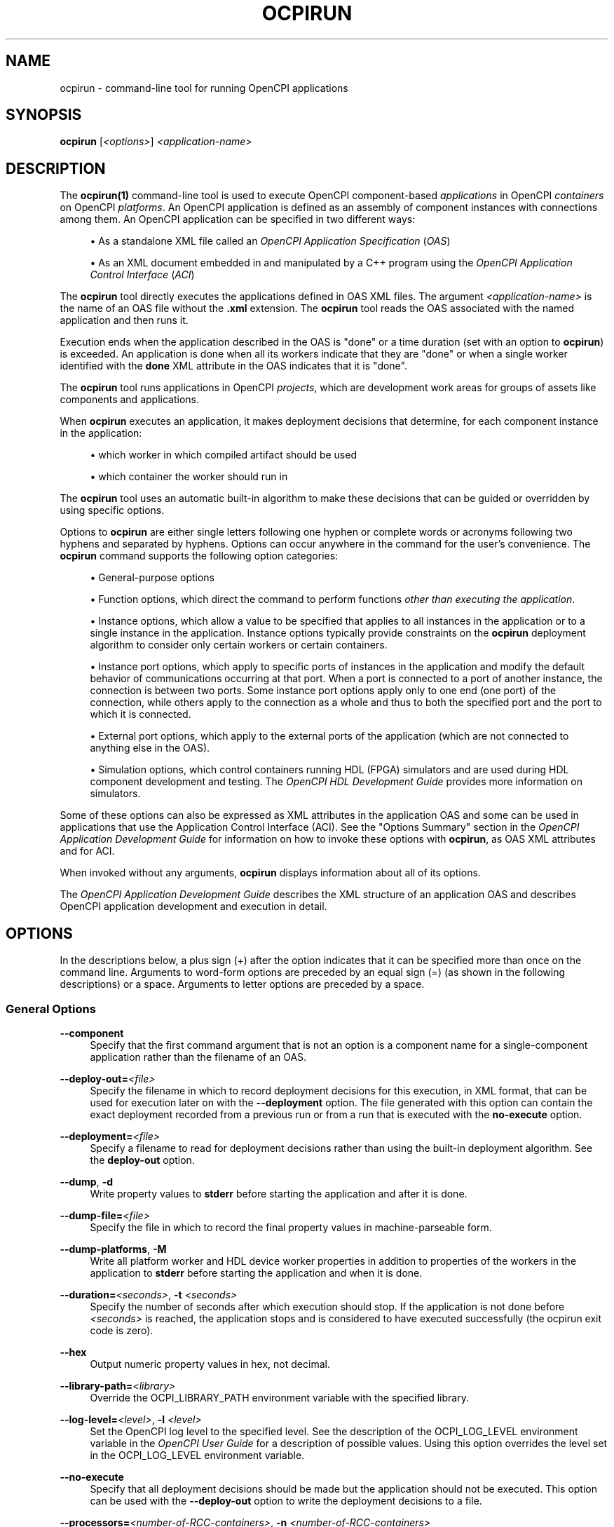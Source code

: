 .\"     Title: ocpirun
.\"    Author: [FIXME: author] [see http://www.docbook.org/tdg5/en/html/author]
.\" Generator: DocBook XSL Stylesheets vsnapshot <http://docbook.sf.net/>
.\"      Date: 08/20/2020
.\"    Manual: \ \&
.\"    Source: \ \&
.\"  Language: English
.\"
.TH "OCPIRUN" "1" "08/20/2020" "\ \&" "\ \&"
.\" -----------------------------------------------------------------
.\" * Define some portability stuff
.\" -----------------------------------------------------------------
.\" ~~~~~~~~~~~~~~~~~~~~~~~~~~~~~~~~~~~~~~~~~~~~~~~~~~~~~~~~~~~~~~~~~
.\" http://bugs.debian.org/507673
.\" http://lists.gnu.org/archive/html/groff/2009-02/msg00013.html
.\" ~~~~~~~~~~~~~~~~~~~~~~~~~~~~~~~~~~~~~~~~~~~~~~~~~~~~~~~~~~~~~~~~~
.ie \n(.g .ds Aq \(aq
.el       .ds Aq '
.\" -----------------------------------------------------------------
.\" * set default formatting
.\" -----------------------------------------------------------------
.\" disable hyphenation
.nh
.\" disable justification (adjust text to left margin only)
.ad l
.\" -----------------------------------------------------------------
.\" * MAIN CONTENT STARTS HERE *
.\" -----------------------------------------------------------------
.SH "NAME"
ocpirun \- command\-line tool for running OpenCPI applications
.SH "SYNOPSIS"
.sp
\fBocpirun\fR [\fI<options>\fR] \fI<application\-name>\fR
.SH "DESCRIPTION"
.sp
The \fBocpirun(1)\fR command\-line tool is used to execute OpenCPI component\-based \fIapplications\fR in OpenCPI \fIcontainers\fR on OpenCPI \fIplatforms\fR\&. An OpenCPI application is defined as an assembly of component instances with connections among them\&. An OpenCPI application can be specified in two different ways:
.sp
.RS 4
.ie n \{\
\h'-04'\(bu\h'+03'\c
.\}
.el \{\
.sp -1
.IP \(bu 2.3
.\}
As a standalone XML file called an
\fIOpenCPI Application Specification\fR
(\fIOAS\fR)
.RE
.sp
.RS 4
.ie n \{\
\h'-04'\(bu\h'+03'\c
.\}
.el \{\
.sp -1
.IP \(bu 2.3
.\}
As an XML document embedded in and manipulated by a C++ program using the
\fIOpenCPI Application Control Interface\fR
(\fIACI\fR)
.RE
.sp
The \fBocpirun\fR tool directly executes the applications defined in OAS XML files\&. The argument \fI<application\-name>\fR is the name of an OAS file without the \fB\&.xml\fR extension\&. The \fBocpirun\fR tool reads the OAS associated with the named application and then runs it\&.
.sp
Execution ends when the application described in the OAS is "done" or a time duration (set with an option to \fBocpirun\fR) is exceeded\&. An application is done when all its workers indicate that they are "done" or when a single worker identified with the \fBdone\fR XML attribute in the OAS indicates that it is "done"\&.
.sp
The \fBocpirun\fR tool runs applications in OpenCPI \fIprojects\fR, which are development work areas for groups of assets like components and applications\&.
.sp
When \fBocpirun\fR executes an application, it makes deployment decisions that determine, for each component instance in the application:
.sp
.RS 4
.ie n \{\
\h'-04'\(bu\h'+03'\c
.\}
.el \{\
.sp -1
.IP \(bu 2.3
.\}
which worker in which compiled artifact should be used
.RE
.sp
.RS 4
.ie n \{\
\h'-04'\(bu\h'+03'\c
.\}
.el \{\
.sp -1
.IP \(bu 2.3
.\}
which container the worker should run in
.RE
.sp
The \fBocpirun\fR tool uses an automatic built\-in algorithm to make these decisions that can be guided or overridden by using specific options\&.
.sp
Options to \fBocpirun\fR are either single letters following one hyphen or complete words or acronyms following two hyphens and separated by hyphens\&. Options can occur anywhere in the command for the user\(cqs convenience\&. The \fBocpirun\fR command supports the following option categories:
.sp
.RS 4
.ie n \{\
\h'-04'\(bu\h'+03'\c
.\}
.el \{\
.sp -1
.IP \(bu 2.3
.\}
General\-purpose options
.RE
.sp
.RS 4
.ie n \{\
\h'-04'\(bu\h'+03'\c
.\}
.el \{\
.sp -1
.IP \(bu 2.3
.\}
Function options, which direct the command to perform functions
\fIother than executing the application\fR\&.
.RE
.sp
.RS 4
.ie n \{\
\h'-04'\(bu\h'+03'\c
.\}
.el \{\
.sp -1
.IP \(bu 2.3
.\}
Instance options, which allow a value to be specified that applies to all instances in the application or to a single instance in the application\&. Instance options typically provide constraints on the
\fBocpirun\fR
deployment algorithm to consider only certain workers or certain containers\&.
.RE
.sp
.RS 4
.ie n \{\
\h'-04'\(bu\h'+03'\c
.\}
.el \{\
.sp -1
.IP \(bu 2.3
.\}
Instance port options, which apply to specific ports of instances in the application and modify the default behavior of communications occurring at that port\&. When a port is connected to a port of another instance, the connection is between two ports\&. Some instance port options apply only to one end (one port) of the connection, while others apply to the connection as a whole and thus to both the specified port and the port to which it is connected\&.
.RE
.sp
.RS 4
.ie n \{\
\h'-04'\(bu\h'+03'\c
.\}
.el \{\
.sp -1
.IP \(bu 2.3
.\}
External port options, which apply to the external ports of the application (which are not connected to anything else in the OAS)\&.
.RE
.sp
.RS 4
.ie n \{\
\h'-04'\(bu\h'+03'\c
.\}
.el \{\
.sp -1
.IP \(bu 2.3
.\}
Simulation options, which control containers running HDL (FPGA) simulators and are used during HDL component development and testing\&. The
\fIOpenCPI HDL Development Guide\fR
provides more information on simulators\&.
.RE
.sp
Some of these options can also be expressed as XML attributes in the application OAS and some can be used in applications that use the Application Control Interface (ACI)\&. See the "Options Summary" section in the \fIOpenCPI Application Development Guide\fR for information on how to invoke these options with \fBocpirun\fR, as OAS XML attributes and for ACI\&.
.sp
When invoked without any arguments, \fBocpirun\fR displays information about all of its options\&.
.sp
The \fIOpenCPI Application Development Guide\fR describes the XML structure of an application OAS and describes OpenCPI application development and execution in detail\&.
.SH "OPTIONS"
.sp
In the descriptions below, a plus sign (+) after the option indicates that it can be specified more than once on the command line\&. Arguments to word\-form options are preceded by an equal sign (=) (as shown in the following descriptions) or a space\&. Arguments to letter options are preceded by a space\&.
.SS "General Options"
.PP
\fB\-\-component\fR
.RS 4
Specify that the first command argument that is not an option is a component name for a single\-component application rather than the filename of an OAS\&.
.RE
.PP
\fB\-\-deploy\-out=\fR\fI<file>\fR
.RS 4
Specify the filename in which to record deployment decisions for this execution, in XML format, that can be used for execution later on with the
\fB\-\-deployment\fR
option\&. The file generated with this option can contain the exact deployment recorded from a previous run or from a run that is executed with the
\fBno\-execute\fR
option\&.
.RE
.PP
\fB\-\-deployment=\fR\fI<file>\fR
.RS 4
Specify a filename to read for deployment decisions rather than using the built\-in deployment algorithm\&. See the
\fBdeploy\-out\fR
option\&.
.RE
.PP
\fB\-\-dump\fR, \fB\-d\fR
.RS 4
Write property values to
\fBstderr\fR
before starting the application and after it is done\&.
.RE
.PP
\fB\-\-dump\-file=\fR\fI<file>\fR
.RS 4
Specify the file in which to record the final property values in machine\-parseable form\&.
.RE
.PP
\fB\-\-dump\-platforms\fR, \fB\-M\fR
.RS 4
Write all platform worker and HDL device worker properties in addition to properties of the workers in the application to
\fBstderr\fR
before starting the application and when it is done\&.
.RE
.PP
\fB\-\-duration=\fR\fI<seconds>\fR, \fB\-t\fR \fI<seconds>\fR
.RS 4
Specify the number of seconds after which execution should stop\&. If the application is not done before
\fI<seconds>\fR
is reached, the application stops and is considered to have executed successfully (the ocpirun exit code is zero)\&.
.RE
.PP
\fB\-\-hex\fR
.RS 4
Output numeric property values in hex, not decimal\&.
.RE
.PP
\fB\-\-library\-path=\fR\fI<library>\fR
.RS 4
Override the OCPI_LIBRARY_PATH environment variable with the specified library\&.
.RE
.PP
\fB\-\-log\-level=\fR\fI<level>\fR, \fB\-l\fR \fI<level>\fR
.RS 4
Set the OpenCPI log level to the specified level\&. See the description of the OCPI_LOG_LEVEL environment variable in the
\fIOpenCPI User Guide\fR
for a description of possible values\&. Using this option overrides the level set in the OCPI_LOG_LEVEL environment variable\&.
.RE
.PP
\fB\-\-no\-execute\fR
.RS 4
Specify that all deployment decisions should be made but the application should not be executed\&. This option can be used with the
\fB\-\-deploy\-out\fR
option to write the deployment decisions to a file\&.
.RE
.PP
\fB\-\-processors=\fR\fI<number\-of\-RCC\-containers>\fR, \fB\-n\fR \fI<number\-of\-RCC\-containers>\fR
.RS 4
Specify the number of RCC containers to create\&. The default is 1\&.
.RE
.PP
\fB\-\-remote\fR, \fB\-R\fR
.RS 4
Automatically discover servers that offer remote containers using multicast User Data Protocol (UDP)\&. See the
\fIOpenCPI Application Development Guide\fR
for information on using
\fBocpirun\fR
with remote containers\&.
.RE
.PP
\fB\-\-server=\fR\fI<name\-or\-IP\-address>\fR, \fB\-S\fR \fI<name\-or\-IP\-address>\fR+
.RS 4
Specify the server name or IP address to be explicitly contacted for remote containers whether or not the
\fB\-\-remote\fR
(\fB\-R\fR) option is specified\&. See the
\fIOpenCPI Application Development Guide\fR
for information on using
\fBocpirun\fR
with remote containers\&.
.RE
.PP
\fB\-\-timeout=\fR\fI<seconds>\fR, \fB\-O\fR \fI<seconds>\fR
.RS 4
Specify the number of seconds after which the application is stopped and considered to have failed (the
\fBocpirun\fR
exit code is 1\&.)
.RE
.PP
\fB\-\-uncached\fR, \fB\-U\fR
.RS 4
When dumping property values, do not use values cached by
\fBocpirun\fR
when they are written\&. Instead, query the worker in its execution environment (which is much more expensive)\&.
.RE
.PP
\fB\-\-verbose\fR, \fB\-v\fR
.RS 4
Describe what is happening in command execution in more detail\&.
.RE
.SS "Function Options"
.PP
\fB\-\-list\fR, \fB\-C\fR
.RS 4
List all available containers, including those discovered on the network if the
\fB\-remote\fR
(\fB\-R\fR) or
\fB\-\-server\fR
(\fB\-S\fR) options are specified\&. The option assigns each container a number for easy specification with the
\fB\-\-container\fR
(\fB\-c\fR) option and returns it as output along with the authoring model, platform name, operating system and version, architecture and container name\&. Note that the application is still executed if an application filename argument is specified after the options\&.
.RE
.PP
\fB\-\-list\-artifacts\fR, \fB\-A\fR
.RS 4
Search for all artifacts for the targets or platforms specified with the
\fB\-\-target\fR
(\fB\-r\fR) option, based on OCPI_LIBRARY_PATH, and then write the resulting list to
\fBstdout\fR\&. Use this function to collect artifacts for a specific system\&.
.RE
.PP
\fB\-\-list\-specs\fR
.RS 4
Search for all specs for the targets or platforms specified with the
\fB\-\-target\fR
(\fB\-r\fR) option, based on OCPI_LIBRARY_PATH, and then print the resulting list to
\fBstdout\fR\&. Use this function to collect available specs for a specific system\&.
.RE
.PP
\fB\-\-no\-execute\fR
.RS 4
For each instance, determine the container on which it will run and the artifact to be used to run it without actually allocating any resources for performing the execution\&. Use this option with the
\fB\-\-deploy\-out\fR
option to execute a "dry run" of an application to see the results and record the deployment decisions in an XML file that can then be used with the
\fB\-\-deployment\fR
option\&.
.RE
.PP
\fB\-\-only\-platforms\fR
.RS 4
Use with the
\fB\-\-list\fR
(\fB\-C\fR) option to direct it to output only the available platforms, listing any available platform only once even if there is more than one container with the same platform type\&.
.RE
.PP
\fB\-\-target=\fR\fI<target>\fR, \fB\-r\fR \fI<target>\fR+
.RS 4
Use with the
\fB\-\-list\-artifacts\fR
and
\fB\-\-list\-specs\fR
options to limit the list to the specified architecture\&. Specify the target in the format
\fI<os>\fR\fB\-\fR\fI<os\-version>\fR\fB\-\fR\fI<arch>\fR; for example,
\fBlinux\-c7\-x86_64\fR\&.
.RE
.SS "Instance Options"
.PP
\fB\-\-container\fR[\fB=\fR\fI<instance\-name>\fR]\fB=\fR\fI<container>\fR, \fB\-c\fR[\fI<instance\-name>\fR]\fB=\fR\fI<container>\fR+
.RS 4
Assign the named instance or all instances to the specified container using the container name or number returned by the
\fB\-\-list\fR
(\fB\-C\fR) option\&. Examples: \-cfft=1, \-cfir=rcc2, \-\-container=fft=1, \-\-container=rcc2, \-c=1, \-\-container fft=1\&.
.RE
.PP
\fB\-\-model\fR[\fB=\fR\fI<instance\-name>\fR]\fB=\fR\fI<authoring\-model>\fR, \fB\-m\fR[\fI<instance\-name>\fR]\fB=\fR\fI<authoring\-model>\fR+
.RS 4
Specify the authoring model of the named instance or all instances so that the worker used for the instance/all instances must have this model\&. The value of
\fI<authoring\-model>\fR
is
\fBhdl\fR
or
\fBrcc\fR\&. Examples: \-mfft=hdl, \-m=hdl, \-\-model=rcc, \-\-model=fir=hdl, \-\-model fir=hdl\&.
.RE
.PP
\fB\-\-platform\fR[\fB=\fR\fI<instance\-name>=\fR]\fB=\fR\fI<platform\-type>\fR, \fB\-P\fR[\fI<instance\-name>\fR]\fB=\fR\fI<platform\-type>\fR+
.RS 4
Assign the named instance or all instances only to available containers for the specified platform type\&. Examples: \-Pfft=ml605, \-\-platform=centos7\&. Use the
\fB\-\-list\fR
(\fB\-C\fR) option to determine the available containers and platform types\&.
.RE
.PP
\fB\-\-property\fR[\fB=\fR\fI<instance\-name>\fR]\fB=\fR\fI<property\-name>\fR\fB=\fR\fI<value>\fR, \fB\-p\fR[\fI<instance\-name>\fR]\fB=\fR\fI<property\-name>\fR\fB=\fR\fI<value>\fR+
.RS 4
Set the value of a property\&. Specify the instance name for per\-instance property value settings\&. Omit the instance name for application\-level property value settings\&. See the
\fIOpenCPI Application Development Guide\fR
for detailed information on specifying property values\&.
.RE
.PP
\fB\-\-selection\fR[\fB=\fR\fI<instance\-name>\fR]\fB=\fR\fI<expression>\fR, \fB\-s\fR[\fI<instance\-name>\fR]\fB=\fR\fI<expression>\fR
.RS 4
Set the selection expression for a single instance or all instances\&. See the description of the
\fBselection\fR
OAS XML attribute in the
\fIOpenCPI Application Development Guide\fR
for details\&.
.RE
.PP
\fB\-\-worker=\fR\fI<instance\-name>\fR\fB=\fR\fI<worker\-name>\fR, \fB\-w\fR[\fI<instance\-name>\fR]\fB=\fR\fI<worker\-name>\fR
.RS 4
Specify the name of the worker (specific implementation) to be used for the instance\&. Do not include the authoring model suffix or the package prefix in
\fI<worker\-name>\fR\&. Examples: \-\-worker=mycomp2=worker3, \-\-worker mycomp2=worker3, \-wmycomp2=worker3\&.
.RE
.SS "Instance Port Options"
.PP
\fB\-\-buffer\-count=\fR\fI<instance\-name>\fR\fB=\fR\fI<port\-name>\fR\fB=\fR\fI<value>\fR, \fB\-B\fR\fI<instance\-name>\fR\fB=\fR\fI<port\-name>\fR\fB=\fR\fI<value>\fR+
.RS 4
Specify the number of buffers at this instance port, not for all the ports in the connection\&. The default is usually 2\&. Use this option to allow the number of buffers to be different on each end of the connection\&.
.RE
.PP
\fB\-\-buffer\-size=\fR\fI<instance\-name>\fR\fB=\fR\fI<port\-name>\fR\fB=\fR\fI<value>\fR, \fB\-Z\fR\fI<instance\-name>\fR\fB=\fR\fI<port\-name>\fR\fB=\fR\fI<value>\fR+
.RS 4
Specify the buffer size for the connection (the specified port and the port to which it is connected)\&. The default is usually determined by a combination of the protocol used on the connection and other system constraints\&.
.RE
.PP
\fB\-\-transport=\fR\fI<instance\-name>\fR\fB=\fR\fI<port\-name>\fR\fB=\fR\fI<identifier>\fR, \fB\-T\fR\fI<instance\-name>\fR\fB=\fR\fI<port\-name>\fR\fB=\fR\fI<identifier>\fR+
.RS 4
Specify the transport technology to use for the connection (the specified port and the port to which it is connected)\&. This option applies when using remote containers\&. See the description of the
\fBtransport\fR
attribute of a
\fBconnection\fR
element in the
\fIOpenCPI Application Development Guide\fR
for the list of identifiers that correspond to the transport technologies supported by OpenCPI\&.
.RE
.SS "External Port Options"
.PP
\fB\-\-buffer\-count=\fR\fI<external\-port\-name>\fR\fB=\fR\fI<value>\fR, \fB\-B\fR \fI<port\-name>\fR\fB=\fR\fI<value>\fR+
.RS 4
Specify the number of buffers for the specified external port\&.
.RE
.PP
\fB\-\-buffer\-size=\fR\fI<external\-port\-name>\fR\fB=\fR\fI<value>\fR, \fB\-Z\fR \fI<external\-port\-name>\fR\fB=\fR\fI<value>\fR+
.RS 4
Specify the the buffer size for the specified external port and the port inside the OAS to which it is connected\&. The default is usually determined by a combination of the protocol used on the connection and other system constraints\&.
.RE
.PP
\fB\-\-file=\fR\fI<external\-port\-name>\fR\fB=\fR\fI<file\-name>\fR, \fB\-f\fR \fI<external\-port\-name>\fR\fB=\fR\fI<file\-name>\fR+
.RS 4
Specify the file to be connected to the specified external port\&. Use this option to insert a
\fBfile_read\fR
or
\fBfile_write\fR
utility component into the application and connect it to the specified external port\&. It allows an OAS with external ports to be connected to files while also allowing it to be used with those same ports connected to an ACI application\&. See the description of the utility components and ACI applications in the
\fIOpenCPI Application Development Guide\fR
for details\&.
.RE
.PP
\fB\-\-transport=\fR\fI<external\-port\-name>\fR\fB=\fR\fI<identifier>\fR, \fB\-T\fR \fI<external\-port\-name>\fR\fB=\fR\fI<identifier>\fR+
.RS 4
Specify the transport technology used for the connection (for this port and the port to which it is connected)\&. This option applies when using remote containers\&. See the description of the
\fBtransport\fR
attribute of a
\fBconnection\fR
element in the
\fIOpenCPI Application Development Guide\fR
for the list of identifiers that correspond to the transport technologies supported by OpenCPI\&.
.RE
.SS "Simulation Options"
.PP
\fB\-\-sim_dir=\fR\fI<directory>\fR
.RS 4
Specify the name of a directory where simulation outputs will be placed\&. The default directory is
\fBsimulations/\fR
relative to where
\fBocpirun\fR
is running\&.
.RE
.PP
\fB\-\-sim\-ticks=\fR\fI<value>\fR
.RS 4
The number of simulation clock cycles to execute or until the application is done\&.
.RE
.sp
The section "Execution of Simulation Bitstreams and Containers" in the \fIOpenCPI HDL Development Guide\fR provides more information about running applications on HDL (FPGA) simulators\&. See ocpiview(1) for information on viewing the results of simulation runs\&.
.SH "EXAMPLES"
.sp
.RS 4
.ie n \{\
\h'-04' 1.\h'+01'\c
.\}
.el \{\
.sp -1
.IP "  1." 4.2
.\}
Inside a project, run the application described by the OAS named
\fBmyapp\&.xml\fR\&. The command locates and reads the application OAS and runs the application:
.sp
.if n \{\
.RS 4
.\}
.nf
ocpirun myapp
.fi
.if n \{\
.RE
.\}
.RE
.sp
.RS 4
.ie n \{\
\h'-04' 2.\h'+01'\c
.\}
.el \{\
.sp -1
.IP "  2." 4.2
.\}
Inside a project, run the application described by the OAS named
\fBmyapp\&.xml\fR, displaying information about what is happening, dumping the property values after initialization, and limiting execution time to 10 seconds:
.sp
.if n \{\
.RS 4
.\}
.nf
ocpirun \-\-verbose \-\-dump \-\-duration=10 myapp
.fi
.if n \{\
.RE
.\}
.RE
.sp
.RS 4
.ie n \{\
\h'-04' 3.\h'+01'\c
.\}
.el \{\
.sp -1
.IP "  3." 4.2
.\}
Inside a project, run the application described by the OAS named
\fBmyapp\&.xml\fR, specifying that all application instances must use the RCC authoring model:
.sp
.if n \{\
.RS 4
.\}
.nf
ocpirun \-\-model=rcc myapp
.fi
.if n \{\
.RE
.\}
.RE
.sp
.RS 4
.ie n \{\
\h'-04' 4.\h'+01'\c
.\}
.el \{\
.sp -1
.IP "  4." 4.2
.\}
Inside a project, run the application described by the OAS named
\fBmyapp\&.xml\fR, specifying that the
\fBctl\fR
instance in the application must use the RCC authoring model:
.sp
.if n \{\
.RS 4
.\}
.nf
ocpirun \-model=ctl=rcc myapp
.fi
.if n \{\
.RE
.\}
.RE
.sp
.RS 4
.ie n \{\
\h'-04' 5.\h'+01'\c
.\}
.el \{\
.sp -1
.IP "  5." 4.2
.\}
Inside a project, run the application described by the OAS named
\fBmyapp\&.xml\fR, specifying that all the instances in the application except for the
\fBfilter\fR
instance must use the RCC authoring model\&. Specifying the
\fB\-\-model\fR
option with an empty value for
\fBfilter\fR
unsets the previous setting for it made with the
\fB\-\-model=rcc\fR
option:
.sp
.if n \{\
.RS 4
.\}
.nf
ocpirun \-\-model=rcc \-\-model=filter= myapp
.fi
.if n \{\
.RE
.\}
.RE
.sp
.RS 4
.ie n \{\
\h'-04' 6.\h'+01'\c
.\}
.el \{\
.sp -1
.IP "  6." 4.2
.\}
Inside a project, specify that all instances in the application described by the OAS named
\fBmyapp\&.xml\fR
should be run only on the ml605 HDL (FPGA) platform:
.sp
.if n \{\
.RS 4
.\}
.nf
ocpirun \-\-platform=ml605 myapp
.fi
.if n \{\
.RE
.\}
.RE
.sp
.RS 4
.ie n \{\
\h'-04' 7.\h'+01'\c
.\}
.el \{\
.sp -1
.IP "  7." 4.2
.\}
Inside a project, specify that the instance
\fBmycomp\fR
in the application described by the OAS named
\fBmyapp\fR
should be run only on the
\fBxsim\fR
HDL (FPGA) simulator platform:
.sp
.if n \{\
.RS 4
.\}
.nf
ocpirun \-\-platform=mycomp=xsim myapp
.fi
.if n \{\
.RE
.\}
.RE
.sp
.RS 4
.ie n \{\
\h'-04' 8.\h'+01'\c
.\}
.el \{\
.sp -1
.IP "  8." 4.2
.\}
Inside a project, run the application described by the OAS named
\fBmyapp\&.xml\fR, setting the top\-level application property named
\fBcontrol\fR
to
\fB5\fR:
.sp
.if n \{\
.RS 4
.\}
.nf
ocpirun \-\-property control=5 myapp
.fi
.if n \{\
.RE
.\}
.RE
.sp
.RS 4
.ie n \{\
\h'-04' 9.\h'+01'\c
.\}
.el \{\
.sp -1
.IP "  9." 4.2
.\}
Inside a project, run the application described by the OAS named
\fBmyapp\&.xml\fR, setting the
\fBfilename\fR
property value of the
\fBfile_read\fR
instance to the file
\fBmyinput\&.data\fR:
.sp
.if n \{\
.RS 4
.\}
.nf
ocpirun \-\-property file_read=filename=myinput\&.data myapp
.fi
.if n \{\
.RE
.\}
.RE
.sp
.RS 4
.ie n \{\
\h'-04'10.\h'+01'\c
.\}
.el \{\
.sp -1
.IP "10." 4.2
.\}
Inside a project, run the application described by the OAS named
\fBmyapp\&.xml\fR, connecting the external port named
\fBinput\fR
to the file
\fBmyinput\&.txt\fR
and setting the inserted
\fBfile_read\fR
properties
\fBopcode\fR
to
\fB2\fR
and
\fBsuppressEOF\fR
to
\fBfalse\fR\&. Enclose the option value in quotes because the question mark and the semicolon are shell metacharacters:
.sp
.if n \{\
.RS 4
.\}
.nf
ocpirun \-\-file \*(Aqinput=myinput\&.txt?opcode=2;suppressEOF=false\*(Aq myapp
.fi
.if n \{\
.RE
.\}
.RE
.sp
.RS 4
.ie n \{\
\h'-04'11.\h'+01'\c
.\}
.el \{\
.sp -1
.IP "11." 4.2
.\}
On a CentOS7 system with
\fBmodelsim\fR
and
\fBisim\fR
HDL (FPGA) simulators installed for OpenCPI, list the available platforms:
.sp
.if n \{\
.RS 4
.\}
.nf
ocpirun \-\-list
.fi
.if n \{\
.RE
.\}
.sp
The output from the command is:
.sp
.if n \{\
.RS 4
.\}
.nf
Available containers:
   #  Model Platform   OS    OS\-Version   Arch   Name
   0  hdl   isim                                 lsim:isim
   1  hdl   modelsim                             lsim:modelsim
   2  rcc   centos7    linux c7           x86_64 rcc0
.fi
.if n \{\
.RE
.\}
.RE
.sp
.RS 4
.ie n \{\
\h'-04'12.\h'+01'\c
.\}
.el \{\
.sp -1
.IP "12." 4.2
.\}
Inside a project, run the application described by the OAS named
\fBmyapp\&.xml\fR, using for the
\fBctl\fR
instance only those workers whose
\fBsnr\fR
property is less than 5:
.sp
.if n \{\
.RS 4
.\}
.nf
ocpirun \-\-selection=ctl=snr<5 myapp
.fi
.if n \{\
.RE
.\}
.RE
.SH "BUGS"
.sp
See https://www\&.opencpi\&.org/report\-defects
.SH "RESOURCES"
.sp
See the main web site: https://www\&.opencpi\&.org
.SH "SEE ALSO"
.sp
ocpidev(1) ocpidev\-application(1) ocpidev\-assembly(1) ocpidev\-component(1) ocpidev\-platform(1) ocpidev\-project(1) ocpidev\-worker(1) ocpiview(1)
.SH "COPYING"
.sp
Copyright (C) 2020 OpenCPI www\&.opencpi\&.org\&. OpenCPI is free software: you can redistribute it and/or modify it under the terms of the GNU Lesser General Public License as published by the Free Software Foundation, either version 3 of the License, or (at your option) any later version\&.
